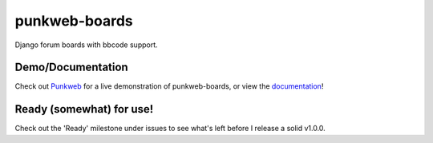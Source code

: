 punkweb-boards
=====================

Django forum boards with bbcode support.

Demo/Documentation
~~~~~~~~~~~~~~~~~~

Check out `Punkweb <https://punkweb.net/board/>`__ for a
live demonstration of punkweb-boards, or view the
`documentation <https://punkweb.net/board/page/docs-index/>`__!


Ready (somewhat) for use!
~~~~~~~~~~~~~~~~~~~~~

Check out the 'Ready' milestone under issues to see what's left before I release
a solid v1.0.0.
